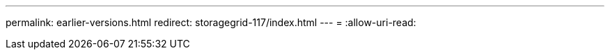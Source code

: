 ---
permalink: earlier-versions.html 
redirect: storagegrid-117/index.html 
---
= 
:allow-uri-read: 


